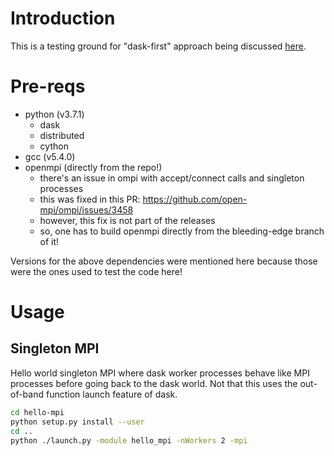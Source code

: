 * Introduction
This is a testing ground for "dask-first" approach being discussed [[https://github.com/dask/dask-mpi/issues/25#issuecomment-469546424][here]].
* Pre-reqs
- python (v3.7.1)
  - dask
  - distributed
  - cython
- gcc (v5.4.0)
- openmpi (directly from the repo!)
  - there's an issue in ompi with accept/connect calls and singleton processes
  - this was fixed in this PR: https://github.com/open-mpi/ompi/issues/3458
  - however, this fix is not part of the releases
  - so, one has to build openmpi directly from the bleeding-edge branch of it!
Versions for the above dependencies were mentioned here because those were the
ones used to test the code here!
* Usage
** Singleton MPI
Hello world singleton MPI where dask worker processes behave like MPI processes
before going back to the dask world. Not that this uses the out-of-band function
launch feature of dask.
#+BEGIN_SRC bash
cd hello-mpi
python setup.py install --user
cd ..
python ./launch.py -module hello_mpi -nWorkers 2 -mpi
#+END_SRC
